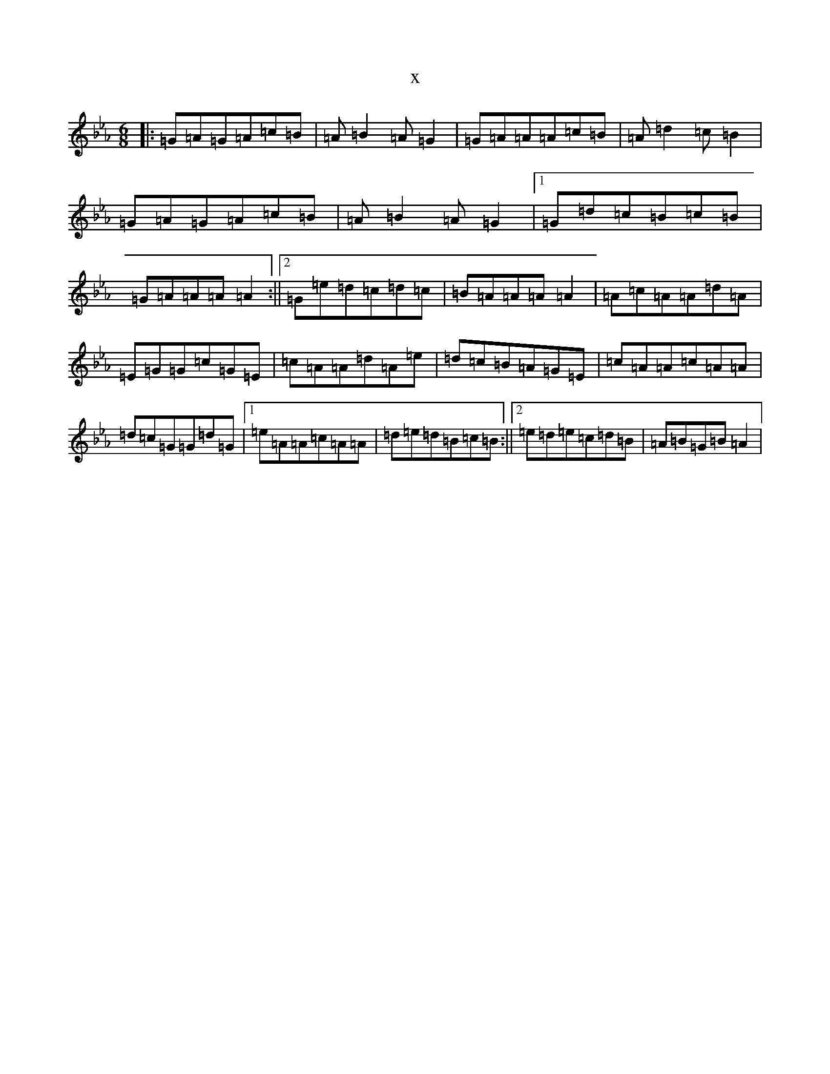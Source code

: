 X:13871
T:x
L:1/8
M:6/8
K: C minor
|:=G=A=G=A=c=B|=A=B2=A=G2|=G=A=A=A=c=B|=A=d2=c=B2|=G=A=G=A=c=B|=A=B2=A=G2|1=G=d=c=B=c=B|=G=A=A=A=A2:||2=G=e=d=c=d=c|=B=A=A=A=A2|=A=c=A=A=d=A|=E=G=G=c=G=E|=c=A=A=d=A=e|=d=c=B=A=G=E|=c=A=A=c=A=A|=d=c=G=G=d=G|1=e=A=A=c=A=A|=d=e=d=B=c=B:||2=e=d=e=c=d=B|=A=B=G=B=A2|